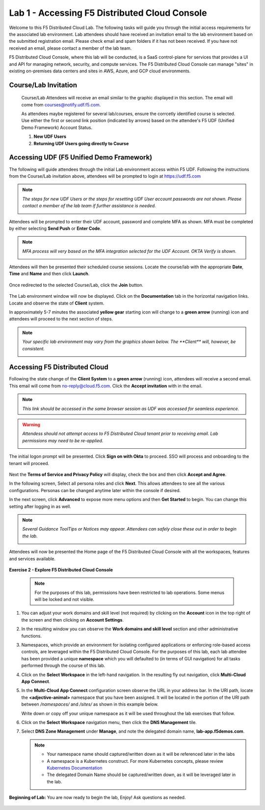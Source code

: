 Lab 1 - Accessing F5 Distributed Cloud Console
==============================================

Welcome to this F5 Distributed Cloud Lab. The following tasks will guide you through the initial
access requirements for the associated lab environment.  Lab attendees should have received an
invitation email to the lab environment based on the submitted registration email.  Please check
email and spam folders if it has not been received.  If you have not received an email, please
contact a member of the lab team.

F5 Distributed Cloud Console, where this lab will be conducted, is a SaaS control-plane for
services that provides a UI and API for managing network, security, and compute services. The F5
Distributed Cloud Console can manage "sites" in existing on-premises data centers and sites in
AWS, Azure, and GCP cloud environments.

Course/Lab Invitation
~~~~~~~~~~~~~~~~~~~~~

 Course/Lab Attendees will receive an email similar to the graphic displayed in this section.
 The email will come from courses@notify.udf.f5.com.

 As attendees maybe registered for several lab/courses, ensure the corrcetly identified course
 is selected.  Use either the first or second link position (indicated by arrows) based on
 the attendee's F5 UDF (Unified Demo Framework) Account Status.

 #. **New UDF Users**
 #. **Returning UDF Users going directly to Course**

   |intro001|

Accessing UDF (F5 Unified Demo Framework)
~~~~~~~~~~~~~~~~~~~~~~~~~~~~~~~~~~~~~~~~~

The following will guide attendees through the initial Lab environment access within F5 UDF.
Following the instructions from the Course/Lab invitation above, attendees will be prompted
to login at  https://udf.f5.com

.. note::
   *The steps for new UDF Users or the steps for resetting UDF User account passwords are*
   *not shown. Please contact a member of the lab team if further assistance is needed.*

   |intro002|

Attendees will be prompted to enter their UDF account, password and complete MFA as shown.
MFA must be completed by either selecting **Send Push** or **Enter Code**.

.. note::
   *MFA process will very based on the MFA integration selected for the UDF Account. OKTA*
   *Verify is shown.*

   |intro003|

   |intro004|

   |intro005|

Attendees will then be presented their scheduled course sessions. Locate the course/lab with
the appropriate **Date**, **Time** and **Name** and then click **Launch**.

   |intro006|

Once redirected to the selected Course/Lab, click the **Join** button.

   |intro007|

The Lab environment window will now be displayed.  Click on the **Documentation** tab in the
horizontal navigation links.  Locate and observe the state of **Client** system.

In approximately 5-7 minutes the associated **yellow gear** starting icon will change to a
**green arrow** (running) icon and attendees will proceed to the next section of steps.

.. note::
   *Your specific lab environment may vary from the graphics shown below. The **Client***
   *will, however, be consistent.*

   |intro008|

   |intro009|

Accessing F5 Distributed Cloud
~~~~~~~~~~~~~~~~~~~~~~~~~~~~~~

Following the state change of the **Client System** to a **green arrow** (running) icon,
attendees will receive a second email.  This email will come from no-reply@cloud.f5.com.
Click the **Accept invitation** with in the email.

.. note::
   *This link should be accessed in the same browser session as UDF was accessed for*
   *seamless experience.*

.. warning::
   *Attendess should not attempt access to F5 Distributed Cloud tenant prior to receiving*
   *email. Lab permissions may need to be re-applied.*

   |intro010|

The initial logon prompt will be presented.  Click **Sign on with Okta** to proceed.  SSO
will process and onboarding to the tenant will proceed.

   |intro011|

Next the **Terms of Service and Privacy Policy** will display, check the box and then click **Accept and Agree**.

In the following screen, Select all persona roles and click **Next**. This allows attendees to see all the various configurations. Personas can be changed anytime later within the console if desired.

In the next screen, click **Advanced** to expose more menu options and then **Get Started** to begin. You can change this setting after logging in as well.

.. note::
   *Several Guidance ToolTips or Notices may appear.  Attendees can safely close these out*
   *in order to begin the lab.*

   |intro012|

   |intro013|

   |intro014|

Attendees will now be presented the Home page of the F5 Distributed Cloud Console with all the workspaces, features and services available.

   |intro015|

**Exercise 2 - Explore F5 Distributed Cloud Console**

  .. NOTE::
     For the purposes of this lab, permissions have been restricted to lab operations. Some menus will be locked and not visible.

#. You can adjust your work domains and skill level (not required) by clicking on the **Account** icon in the top right of the screen and then clicking on **Account Settings**.

   .. image:: ../images/M1-L1-account.png
      :width: 400pt

#. In the resulting window you can observe the **Work domains and skill level** section and other administrative functions.

#. Namespaces, which provide an environment for isolating configured applications or enforcing role-based
   access controls, are leveraged within the F5 Distributed Cloud Console.  For the purposes of this lab,
   each lab attendee has been provided a unique **namespace** which you will defaulted to (in terms of GUI navigation)
   for all tasks performed through the course of this lab.

#. Click on the **Select Workspace** in the left-hand navigation. In the resulting fly out navigation, click **Multi-Cloud App Connect**.

   .. image:: ../images/M1-L1-multi-cloud-dist-apps.png
      :width: 400pt

#. In the **Multi-Cloud App Connect** configuration screen observe the URL in your address bar. In the URI path, locate the **<adjective-animal>**
   namespace that you have been assigned. It will be located in the portion of the URI path
   between */namespaces/* and */sites/* as shown in this example below.

   Write down or copy off your unique namespace as it will be used throughout the lab exercises that follow.

   .. image:: ../images/M1-L1-mcac-namespace.png
      :width: 400pt

#. Click on the **Select Workspace** navigation menu, then click the **DNS Management** tile.

   .. image:: ../images/M1-L1-dns-management.png
      :width: 400pt

#. Select **DNS Zone Management** under **Manage**, and note the delegated domain name, **lab-app.f5demos.com**.

   .. image:: ../images/M1-L1-dns-zone-dlg-domn.png
      :width: 400pt

   .. NOTE::
      - Your namespace name should captured/written down as it will be referenced later in the labs
      - A namespace is a Kubernetes construct. For more Kubernetes concepts, please review `Kubernetes Documentation <https://kubernetes.io/docs/concepts/>`_
      - The delegated Domain Name should be captured/written down, as it will be leveraged later in the lab.

**Beginning of Lab:**  You are now ready to begin the lab, Enjoy! Ask questions as needed.

   |labbgn|

.. |intro001| image:: ../images/intro-01.png
   :width: 800px
   :class: no-scaled-link
.. |intro002| image:: ../images/intro-02.png
   :width: 800px
   :class: no-scaled-link
.. |intro003| image:: ../images/intro-03.png
   :width: 800px
   :class: no-scaled-link

.. |intro004| image:: ../images/intro-04.png
   :width: 800px
   :class: no-scaled-link
.. |intro005| image:: ../images/intro-05.png
   :width: 800px
   :class: no-scaled-link
.. |intro006| image:: ../images/intro-06.png
   :width: 800px
   :class: no-scaled-link
.. |intro007| image:: ../images/intro-07.png
   :width: 800px
   :class: no-scaled-link
.. |intro008| image:: ../images/intro-08.png
   :width: 800px
   :class: no-scaled-link
.. |intro009| image:: ../images/intro-09.png
   :width: 800px
   :class: no-scaled-link
.. |intro010| image:: ../images/intro-10.png
   :width: 800px
   :class: no-scaled-link
.. |intro011| image:: ../images/intro-11.png
   :width: 800px
   :class: no-scaled-link
.. |intro012| image:: ../images/intro-12.png
   :width: 800px
   :class: no-scaled-link
.. |intro013| image:: ../images/intro-13.png
   :width: 800px
   :class: no-scaled-link
.. |intro014| image:: ../images/intro-14.png
   :width: 800px
   :class: no-scaled-link
.. |intro015| image:: ../images/intro-15.png
   :width: 800px
   :class: no-scaled-link
.. |labbgn| image:: ../images/labbgn.png
   :width: 800px
   :class: no-scaled-link
